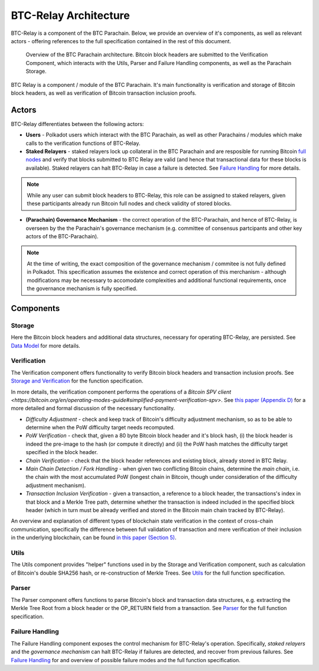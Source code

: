 BTC-Relay Architecture
====================

BTC-Relay is a component of the BTC Parachain. Below, we provide an overview of it's components, as well as relevant actors - offering references to the full specification contained in the rest of this document. 

.. figure:: ../figures/architecture.png
    :alt: BTC Parachain architecture diagram

    Overview of the BTC Parachain architecture. Bitcoin block headers are submitted to the Verification Component, which interacts with the Utils, Parser and Failure Handling components, as well as the Parachain Storage. 


BTC Relay is a component / module of the BTC Parachain. 
It's main functionality is verification and storage of Bitcoin block headers, as well as verification of Bitcoin transaction inclusion proofs. 

Actors
~~~~~~~

BTC-Relay differentiates between the following actors:

* **Users** - Polkadot users which interact with the BTC Parachain, as well as other Parachains / modules which make calls to the verification functions of BTC-Relay.

* **Staked Relayers** - staked relayers lock up collateral in the BTC Parachain and are resposible for running Bitcoin `full nodes <https://bitcoin.org/en/full-node>`_ and verify that blocks submitted to BTC Relay are valid (and hence that transactional data for these blocks is available). Staked relayers can halt BTC-Relay in case a failure is detected. See `Failure Handling </spec/failure-handling.html#failure-handling>`_ for more details. 

.. note:: While any user can submit block headers to BTC-Relay, this role can be assigned to staked relayers, given these participants already run Bitcoin full nodes and check validity of stored blocks.

* **(Parachain) Governance Mechanism** - the correct operation of the BTC-Parachain, and hence of BTC-Relay, is overseen by the the Parachain's governance mechanism (e.g. committee of consensus partcipants and other key actors of the BTC-Parachain). 

.. note:: At the time of writing, the exact composition of the governance mechanism / commitee is not fully defined in Polkadot. This specification assumes the existence and correct operation of this merchanism - although modifications may be necessary to accomodate complexities and additional functional requirements, once the governance mechanism is fully specified.



Components
~~~~~~~~~~~


Storage
-------
 
Here the Bitcoin block headers and additional data structures, necessary for operating BTC-Relay, are persisted. See `Data Model </spec/data-model.html#data-model>`_ for more details. 

Verification
------------

The Verification component offers functionality to verify Bitcoin block headers and transaction inclusion proofs. See   `Storage and Verification </spec/functions.html#storage-and-verification>`_ for the function specification.

In more details, the verification component performs the operations of a `Bitcoin SPV client <https://bitcoin.org/en/operating-modes-guide#simplified-payment-verification-spv>`. See `this paper (Appendix D) <https://eprint.iacr.org/2018/643.pdf>`_ for a more detailed and formal discussion of the necessary functionality. 

* *Difficulty Adjustment* - check and keep track of Bitcoin's difficulty adjustment mechanism, so as to be able to determine when the PoW difficulty target needs recomputed.

* *PoW Verification* - check that, given a 80 byte Bitcoin block header and it's block hash, (i) the block header is indeed the pre-image to the hash (or compute it directly) and (ii) the PoW hash matches the difficulty target specified in the block header.

* *Chain Verification* - check that the block header references and existing block, already stored in BTC Relay. 

* *Main Chain Detection / Fork Handling* - when given two conflicting Bitcoin chains, determine the *main chain*, i.e. the chain with the most accumulated PoW (longest chain in Bitcoin, though under consideration of the difficulty adjustment mechanism). 

* *Transaction Inclusion Verification* - given a transaction, a reference to a block header, the transactions's index in that block and a Merkle Tree path, determine whether the transaction is indeed included in the specified block header (which in turn must be already verified and stored in the Bitcoin main chain tracked by BTC-Relay). 
 


An overview and explanation of different types of blockchain state verification in the context of cross-chain communication, specifically the difference between full validation of transaction and mere verification of their inclusion in the underlying blockchain, can be found `in this paper (Section 5) <https://eprint.iacr.org/2019/1128.pdf>`_.


Utils
-----

The Utils component provides "helper" functions used in by the Storage and Verification component, such as calculation of Bitcoin's double SHA256 hash, or re-construction of Merkle Trees. See `Utils </spec/helpers.html#utils>`_ for the full function specification.

Parser
------

The Parser component offers functions to parse Bitcoin's block and transaction data structures, e.g. extracting the Merkle Tree Root from a block header or the OP_RETURN field from a transaction. See `Parser </spec/parser.html#parser>`_ for the full function specification.

Failure Handling
-----------------

The Failure Handling component exposes the control mechanism for BTC-Relay's operation. Specifically, *staked relayers* and the *governance mechanism* can halt BTC-Relay if failures are detected, and recover from previous failures. See `Failure Handling </spec/failure-handling.html#failure-handling>`_ for and overview of possible failure modes and the full function specification.